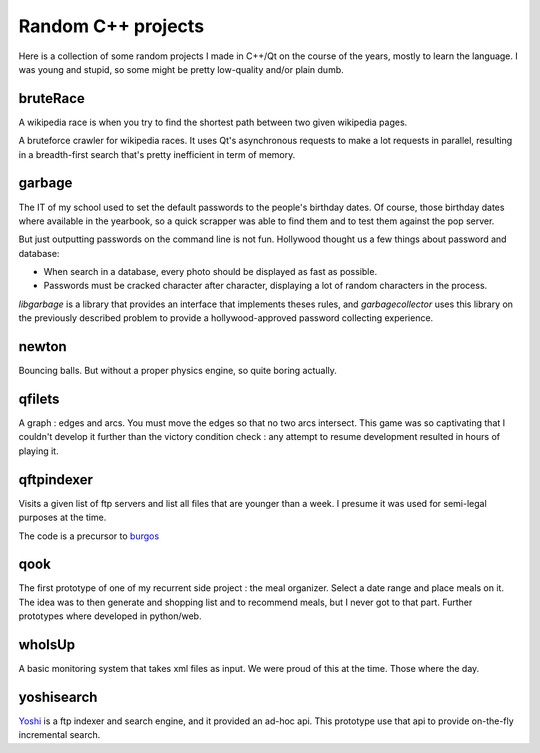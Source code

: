 =====================
 Random C++ projects
=====================

Here is a collection of some random projects I made in C++/Qt on the
course of the years, mostly to learn the language. I was young and
stupid, so some might be pretty low-quality and/or plain dumb.

bruteRace
=========

A wikipedia race is when you try to find the shortest path between two
given wikipedia pages.

A bruteforce crawler for wikipedia races. It uses Qt's asynchronous requests to make a lot requests in parallel, resulting in a breadth-first search that's pretty inefficient in term of memory.

garbage
=======

The IT of my school used to set the default passwords to the people's
birthday dates. Of course, those birthday dates where available in the
yearbook, so a quick scrapper was able to find them and to test them
against the pop server.

But just outputting passwords on the command line is not
fun. Hollywood thought us a few things about password and database:

- When search in a database, every photo should be displayed as fast
  as possible.
- Passwords must be cracked character after character, displaying a
  lot of random characters in the process.

`libgarbage` is a library that provides an interface that implements theses rules, and `garbagecollector` uses this library on the previously described problem to provide a hollywood-approved password collecting experience.

newton
======

Bouncing balls. But without a proper physics engine, so quite boring
actually.

qfilets
=======

A graph : edges and arcs. You must move the edges so that no two arcs
intersect. This game was so captivating that I couldn't develop it
further than the victory condition check : any attempt to resume development resulted in hours of playing it.

qftpindexer
===========

Visits a given list of ftp servers and list all files that are younger
than a week. I presume it was used for semi-legal purposes at the
time.

The code is a precursor to `burgos`_

.. _`burgos`: https://github.com/madjar/burgos

qook
====

The first prototype of one of my recurrent side project : the meal
organizer. Select a date range and place meals on it. The idea was to
then generate and shopping list and to recommend meals, but I never
got to that part. Further prototypes where developed in python/web.

whoIsUp
=======

A basic monitoring system that takes xml files as input. We were proud
of this at the time. Those where the day.

yoshisearch
===========

Yoshi_ is a ftp indexer and search engine, and it provided an ad-hoc api. This prototype use that api to provide on-the-fly incremental search.

.. _Yoshi : http://sourceforge.net/projects/yoshiindexer/
